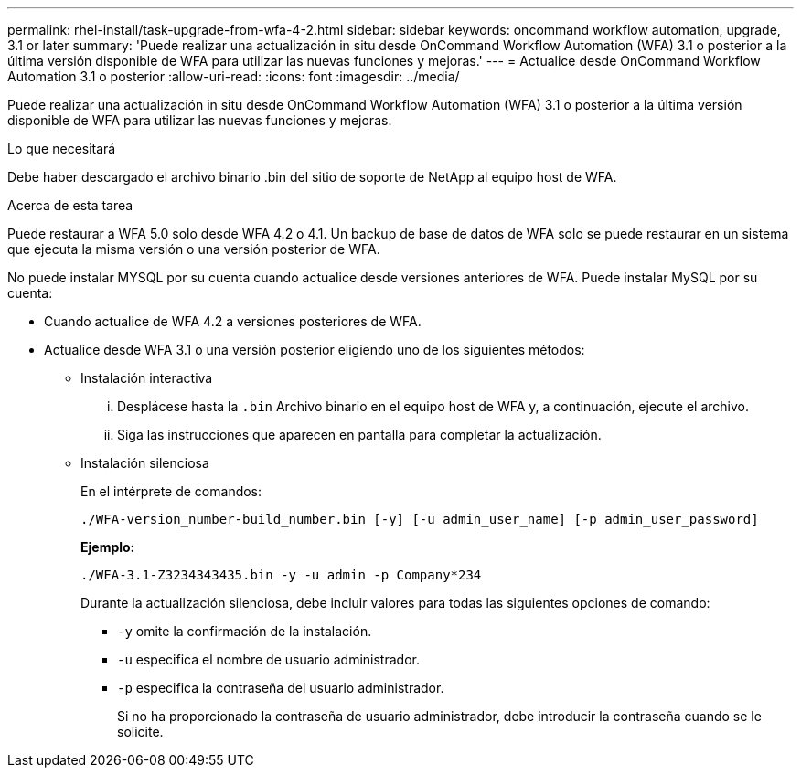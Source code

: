 ---
permalink: rhel-install/task-upgrade-from-wfa-4-2.html 
sidebar: sidebar 
keywords: oncommand workflow automation, upgrade, 3.1 or later 
summary: 'Puede realizar una actualización in situ desde OnCommand Workflow Automation (WFA) 3.1 o posterior a la última versión disponible de WFA para utilizar las nuevas funciones y mejoras.' 
---
= Actualice desde OnCommand Workflow Automation 3.1 o posterior
:allow-uri-read: 
:icons: font
:imagesdir: ../media/


[role="lead"]
Puede realizar una actualización in situ desde OnCommand Workflow Automation (WFA) 3.1 o posterior a la última versión disponible de WFA para utilizar las nuevas funciones y mejoras.

.Lo que necesitará
Debe haber descargado el archivo binario .bin del sitio de soporte de NetApp al equipo host de WFA.

.Acerca de esta tarea
Puede restaurar a WFA 5.0 solo desde WFA 4.2 o 4.1. Un backup de base de datos de WFA solo se puede restaurar en un sistema que ejecuta la misma versión o una versión posterior de WFA.

No puede instalar MYSQL por su cuenta cuando actualice desde versiones anteriores de WFA. Puede instalar MySQL por su cuenta:

* Cuando actualice de WFA 4.2 a versiones posteriores de WFA.
* Actualice desde WFA 3.1 o una versión posterior eligiendo uno de los siguientes métodos:
+
** Instalación interactiva
+
... Desplácese hasta la `.bin` Archivo binario en el equipo host de WFA y, a continuación, ejecute el archivo.
... Siga las instrucciones que aparecen en pantalla para completar la actualización.


** Instalación silenciosa
+
En el intérprete de comandos:

+
`./WFA-version_number-build_number.bin [-y] [-u admin_user_name] [-p admin_user_password]`

+
*Ejemplo:*

+
`./WFA-3.1-Z3234343435.bin -y -u admin -p Company*234`

+
Durante la actualización silenciosa, debe incluir valores para todas las siguientes opciones de comando:

+
*** `-y` omite la confirmación de la instalación.
*** `-u` especifica el nombre de usuario administrador.
*** `-p` especifica la contraseña del usuario administrador.
+
Si no ha proporcionado la contraseña de usuario administrador, debe introducir la contraseña cuando se le solicite.







